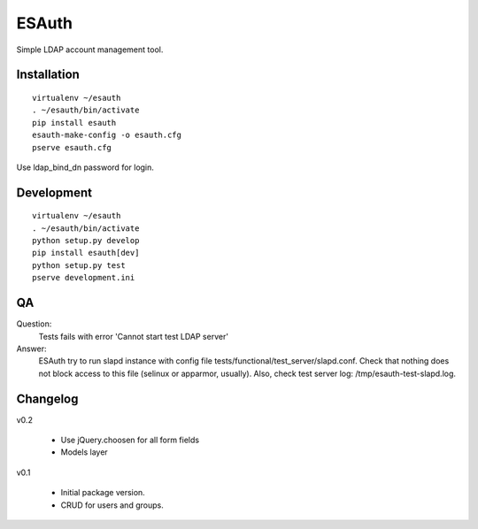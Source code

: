 ESAuth
======

Simple LDAP account management tool.

Installation
------------

::

    virtualenv ~/esauth
    . ~/esauth/bin/activate
    pip install esauth
    esauth-make-config -o esauth.cfg
    pserve esauth.cfg

Use ldap_bind_dn password for login.


Development
-----------

::

    virtualenv ~/esauth
    . ~/esauth/bin/activate
    python setup.py develop
    pip install esauth[dev]
    python setup.py test
    pserve development.ini

QA
--

Question:
    Tests fails with error 'Cannot start test LDAP server'

Answer:
    ESAuth try to run slapd instance with config file tests/functional/test_server/slapd.conf.
    Check that nothing does not block access to this file (selinux or apparmor, usually).
    Also, check test server log: /tmp/esauth-test-slapd.log.


Changelog
---------

v0.2

    * Use jQuery.choosen for all form fields
    * Models layer

v0.1

    * Initial package version.
    * CRUD for users and groups.
